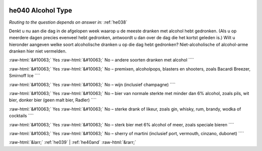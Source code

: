 .. _he040:

 
 .. role:: raw-html(raw) 
        :format: html 

he040 Alcohol Type
==================
*Routing to the question depends on answer in:* :ref:`he038`

Denkt u nu aan die dag in de afgelopen week waarop u de meeste dranken met alcohol hebt gedronken. (Als u op meerdere dagen precies evenveel hebt gedronken, antwoordt u dan over de dag die het kortst geleden is.) Wilt u hieronder aangeven welke soort alcoholische dranken u op die dag hebt gedronken? Niet-alcoholische of alcohol-arme dranken hier niet vermelden.

:raw-html:`&#10063;` Yes :raw-html:`&#10063;` No – andere soorten dranken met alcohol ````

:raw-html:`&#10063;` Yes :raw-html:`&#10063;` No – premixen, alcoholpops, blasters en shooters, zoals Bacardi Breezer, Smirnoff Ice ````

:raw-html:`&#10063;` Yes :raw-html:`&#10063;` No – wijn (inclusief champagne) ````

:raw-html:`&#10063;` Yes :raw-html:`&#10063;` No – bier van normale sterkte met minder dan 6% alcohol, zoals pils, wit bier, donker bier
(geen malt bier, Radler) ````

:raw-html:`&#10063;` Yes :raw-html:`&#10063;` No – sterke drank of likeur, zoals gin, whisky, rum, brandy, wodka of cocktails ````

:raw-html:`&#10063;` Yes :raw-html:`&#10063;` No – sterk bier met 6% alcohol of meer, zoals speciale bieren ````

:raw-html:`&#10063;` Yes :raw-html:`&#10063;` No – sherry of martini (inclusief port, vermouth, cinzano, dubonet) ````


.. image:: ../_screenshots/he040.png


:raw-html:`&larr;` :ref:`he039` | :ref:`he40and` :raw-html:`&rarr;`
